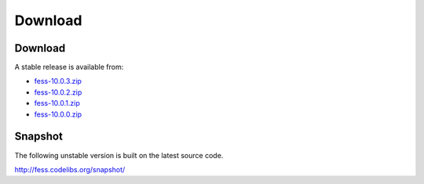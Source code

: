 =============
Download
=============

Download
========

A stable release is available from:

* `fess-10.0.3.zip <https://github.com/codelibs/fess/releases/tag/fess-10.0.3>`_
* `fess-10.0.2.zip <https://github.com/codelibs/fess/releases/tag/fess-10.0.2>`_
* `fess-10.0.1.zip <https://github.com/codelibs/fess/releases/tag/fess-10.0.1>`_
* `fess-10.0.0.zip <https://github.com/codelibs/fess/releases/tag/fess-10.0.0>`_


Snapshot
========

The following unstable version is built on the latest source code.

http://fess.codelibs.org/snapshot/
